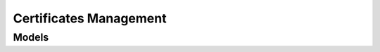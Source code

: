 Certificates Management 
=======================

.. autosummary::
    :toctree: certificates_management/client
    :nosignatures:
    :template: autosummary/service_client.rst

    oci.certificates_management.CertificatesManagementClient
    oci.certificates_management.CertificatesManagementClientCompositeOperations

--------
 Models
--------

.. autosummary::
    :toctree: certificates_management/models
    :nosignatures:
    :template: autosummary/model_class.rst

    oci.certificates_management.models.Association
    oci.certificates_management.models.AssociationCollection
    oci.certificates_management.models.AssociationSummary
    oci.certificates_management.models.CaBundle
    oci.certificates_management.models.CaBundleCollection
    oci.certificates_management.models.CaBundleSummary
    oci.certificates_management.models.Certificate
    oci.certificates_management.models.CertificateAuthority
    oci.certificates_management.models.CertificateAuthorityCollection
    oci.certificates_management.models.CertificateAuthorityIssuanceExpiryRule
    oci.certificates_management.models.CertificateAuthorityRule
    oci.certificates_management.models.CertificateAuthoritySummary
    oci.certificates_management.models.CertificateAuthorityVersion
    oci.certificates_management.models.CertificateAuthorityVersionCollection
    oci.certificates_management.models.CertificateAuthorityVersionSummary
    oci.certificates_management.models.CertificateCollection
    oci.certificates_management.models.CertificateRenewalRule
    oci.certificates_management.models.CertificateRevocationListDetails
    oci.certificates_management.models.CertificateRule
    oci.certificates_management.models.CertificateSubject
    oci.certificates_management.models.CertificateSubjectAlternativeName
    oci.certificates_management.models.CertificateSummary
    oci.certificates_management.models.CertificateVersion
    oci.certificates_management.models.CertificateVersionCollection
    oci.certificates_management.models.CertificateVersionSummary
    oci.certificates_management.models.ChangeCaBundleCompartmentDetails
    oci.certificates_management.models.ChangeCertificateAuthorityCompartmentDetails
    oci.certificates_management.models.ChangeCertificateCompartmentDetails
    oci.certificates_management.models.CreateCaBundleDetails
    oci.certificates_management.models.CreateCertificateAuthorityConfigDetails
    oci.certificates_management.models.CreateCertificateAuthorityDetails
    oci.certificates_management.models.CreateCertificateByImportingConfigDetails
    oci.certificates_management.models.CreateCertificateConfigDetails
    oci.certificates_management.models.CreateCertificateDetails
    oci.certificates_management.models.CreateCertificateIssuedByInternalCaConfigDetails
    oci.certificates_management.models.CreateCertificateManagedExternallyIssuedByInternalCaConfigDetails
    oci.certificates_management.models.CreateRootCaByGeneratingInternallyConfigDetails
    oci.certificates_management.models.CreateSubordinateCaIssuedByInternalCaConfigDetails
    oci.certificates_management.models.ObjectStorageBucketConfigDetails
    oci.certificates_management.models.RevocationStatus
    oci.certificates_management.models.RevokeCertificateAuthorityVersionDetails
    oci.certificates_management.models.RevokeCertificateVersionDetails
    oci.certificates_management.models.ScheduleCertificateAuthorityDeletionDetails
    oci.certificates_management.models.ScheduleCertificateAuthorityVersionDeletionDetails
    oci.certificates_management.models.ScheduleCertificateDeletionDetails
    oci.certificates_management.models.ScheduleCertificateVersionDeletionDetails
    oci.certificates_management.models.UpdateCaBundleDetails
    oci.certificates_management.models.UpdateCertificateAuthorityConfigDetails
    oci.certificates_management.models.UpdateCertificateAuthorityDetails
    oci.certificates_management.models.UpdateCertificateByImportingConfigDetails
    oci.certificates_management.models.UpdateCertificateConfigDetails
    oci.certificates_management.models.UpdateCertificateDetails
    oci.certificates_management.models.UpdateCertificateIssuedByInternalCaConfigDetails
    oci.certificates_management.models.UpdateCertificateManagedExternallyIssuedByInternalCaConfigDetails
    oci.certificates_management.models.UpdateRootCaByGeneratingInternallyConfigDetails
    oci.certificates_management.models.UpdateSubordinateCaIssuedByInternalCaConfigDetails
    oci.certificates_management.models.Validity
